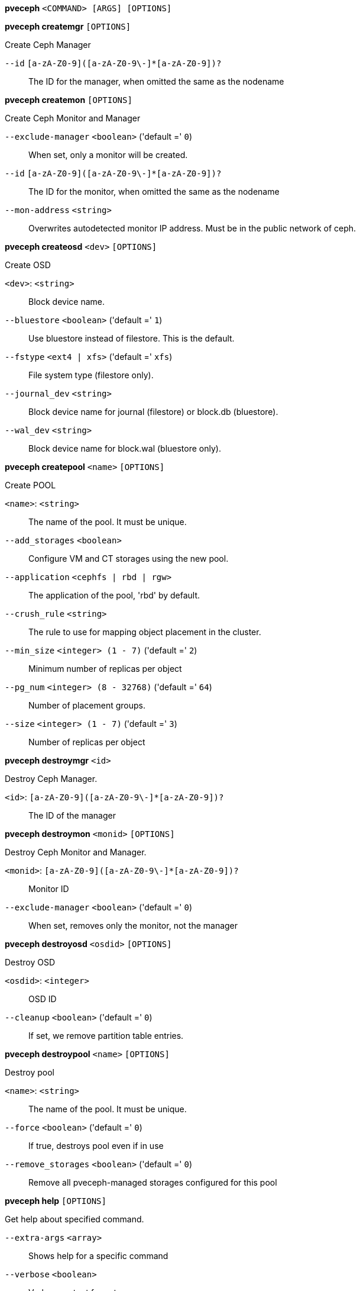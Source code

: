 *pveceph* `<COMMAND> [ARGS] [OPTIONS]`

*pveceph createmgr* `[OPTIONS]`

Create Ceph Manager

`--id` `[a-zA-Z0-9]([a-zA-Z0-9\-]*[a-zA-Z0-9])?` ::

The ID for the manager, when omitted the same as the nodename

*pveceph createmon* `[OPTIONS]`

Create Ceph Monitor and Manager

`--exclude-manager` `<boolean>` ('default =' `0`)::

When set, only a monitor will be created.

`--id` `[a-zA-Z0-9]([a-zA-Z0-9\-]*[a-zA-Z0-9])?` ::

The ID for the monitor, when omitted the same as the nodename

`--mon-address` `<string>` ::

Overwrites autodetected monitor IP address. Must be in the public network of ceph.

*pveceph createosd* `<dev>` `[OPTIONS]`

Create OSD

`<dev>`: `<string>` ::

Block device name.

`--bluestore` `<boolean>` ('default =' `1`)::

Use bluestore instead of filestore. This is the default.

`--fstype` `<ext4 | xfs>` ('default =' `xfs`)::

File system type (filestore only).

`--journal_dev` `<string>` ::

Block device name for journal (filestore) or block.db (bluestore).

`--wal_dev` `<string>` ::

Block device name for block.wal (bluestore only).

*pveceph createpool* `<name>` `[OPTIONS]`

Create POOL

`<name>`: `<string>` ::

The name of the pool. It must be unique.

`--add_storages` `<boolean>` ::

Configure VM and CT storages using the new pool.

`--application` `<cephfs | rbd | rgw>` ::

The application of the pool, 'rbd' by default.

`--crush_rule` `<string>` ::

The rule to use for mapping object placement in the cluster.

`--min_size` `<integer> (1 - 7)` ('default =' `2`)::

Minimum number of replicas per object

`--pg_num` `<integer> (8 - 32768)` ('default =' `64`)::

Number of placement groups.

`--size` `<integer> (1 - 7)` ('default =' `3`)::

Number of replicas per object

*pveceph destroymgr* `<id>`

Destroy Ceph Manager.

`<id>`: `[a-zA-Z0-9]([a-zA-Z0-9\-]*[a-zA-Z0-9])?` ::

The ID of the manager

*pveceph destroymon* `<monid>` `[OPTIONS]`

Destroy Ceph Monitor and Manager.

`<monid>`: `[a-zA-Z0-9]([a-zA-Z0-9\-]*[a-zA-Z0-9])?` ::

Monitor ID

`--exclude-manager` `<boolean>` ('default =' `0`)::

When set, removes only the monitor, not the manager

*pveceph destroyosd* `<osdid>` `[OPTIONS]`

Destroy OSD

`<osdid>`: `<integer>` ::

OSD ID

`--cleanup` `<boolean>` ('default =' `0`)::

If set, we remove partition table entries.

*pveceph destroypool* `<name>` `[OPTIONS]`

Destroy pool

`<name>`: `<string>` ::

The name of the pool. It must be unique.

`--force` `<boolean>` ('default =' `0`)::

If true, destroys pool even if in use

`--remove_storages` `<boolean>` ('default =' `0`)::

Remove all pveceph-managed storages configured for this pool

*pveceph help* `[OPTIONS]`

Get help about specified command.

`--extra-args` `<array>` ::

Shows help for a specific command

`--verbose` `<boolean>` ::

Verbose output format.

*pveceph init* `[OPTIONS]`

Create initial ceph default configuration and setup symlinks.

`--disable_cephx` `<boolean>` ('default =' `0`)::

Disable cephx authentification.
+
WARNING: cephx is a security feature protecting against man-in-the-middle attacks. Only consider disabling cephx if your network is private!

`--min_size` `<integer> (1 - 7)` ('default =' `2`)::

Minimum number of available replicas per object to allow I/O

`--network` `<string>` ::

Use specific network for all ceph related traffic

`--pg_bits` `<integer> (6 - 14)` ('default =' `6`)::

Placement group bits, used to specify the default number of placement groups.
+
NOTE: 'osd pool default pg num' does not work for default pools.

`--size` `<integer> (1 - 7)` ('default =' `3`)::

Targeted number of replicas per object

*pveceph install* `[OPTIONS]`

Install ceph related packages.

`--version` `<luminous>` ::

no description available

*pveceph lspools*

List all pools.

*pveceph purge*

Destroy ceph related data and configuration files.

*pveceph start* `[<service>]`

Start ceph services.

`<service>`: `(mon|mds|osd|mgr)\.[A-Za-z0-9\-]{1,32}` ::

Ceph service name.

*pveceph status*

Get ceph status.

*pveceph stop* `[<service>]`

Stop ceph services.

`<service>`: `(mon|mds|osd|mgr)\.[A-Za-z0-9\-]{1,32}` ::

Ceph service name.


